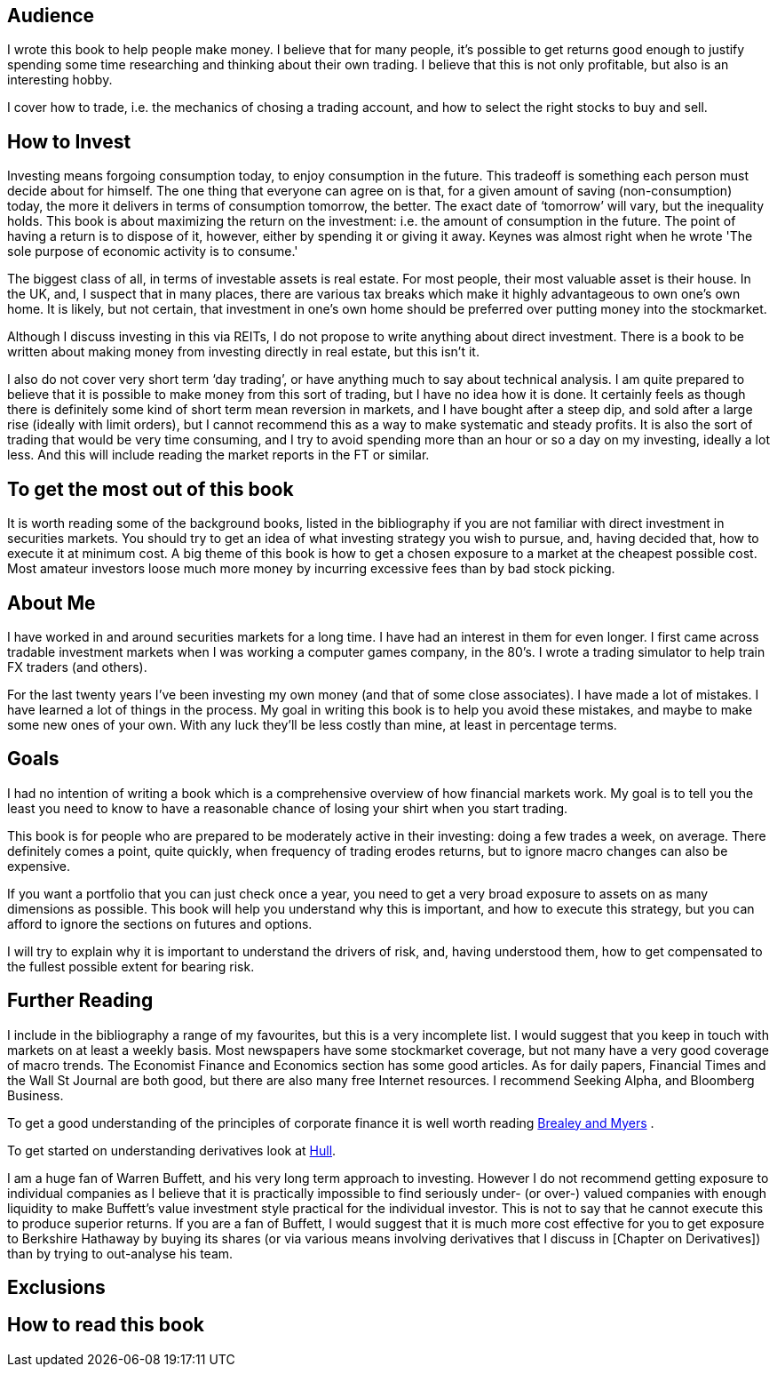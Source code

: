 [[audience]]
Audience
--------

I wrote this book to help people make money. 
I believe that for many people, it's possible to get returns good enough to justify spending some time researching and thinking about their own trading.
I believe that this is not only profitable, but also is an interesting hobby.

I cover how to trade, i.e. the mechanics of chosing a trading account, and how to select the right stocks to buy and sell. 
 
[[how-to-invest]]
How to Invest
-------------

Investing means forgoing consumption today, to enjoy consumption in the future.
This tradeoff is something each person must decide about for himself.
The one thing that everyone can agree on is that, for a given amount of saving (non-consumption) today,
the more it delivers in terms of consumption tomorrow, the better.
The exact date of '`tomorrow`' will vary, but the inequality holds.
This book is about maximizing the return on the investment: i.e. the amount of consumption in the future.
The point of having a return is to dispose of it, however, either by spending it or giving it away.
Keynes was almost right when he wrote 'The sole purpose of economic activity is to consume.'


The biggest class of all, in terms of investable assets is real estate. 
For most people, their most valuable asset is their house. 
In the UK, and, I suspect that in many places, there are various tax breaks which make it highly advantageous to own one's own home. It is likely, but not certain, that investment in one's own home should be preferred 
over putting money into the stockmarket.

Although I discuss investing in this via REITs, I do not propose to
write anything about direct investment. There is a book to be written
about making money from investing directly in real estate, but this
isn’t it.

I also do not cover very short term '`day  trading`', or have anything much
to say about technical analysis. I am quite prepared to believe that it
is possible to make money from this sort of trading, but I have no idea
how it is done. 
It certainly feels as though there is definitely some kind of short term mean reversion in markets, 
and I have bought after a steep dip, and sold after a large rise (ideally with limit orders), 
but I cannot recommend this as a way to make systematic and steady profits.
It is also the sort of trading that would be very time consuming, and I try to avoid
spending more than an hour or so a day on my investing, ideally a lot less. 
And this will include reading the market reports in the FT or similar.


[[to-get-the-most-out-of-this-book]]
To get the most out of this book
--------------------------------

It is worth reading some of the background books, listed in the
bibliography if you are not familiar with direct investment in securities markets.
You should try to get an idea of what investing strategy you wish to pursue, and,
having decided that, how to execute it at minimum cost. 
A big theme of this book is how to get a chosen exposure to a market at the cheapest possible cost.
Most amateur investors loose much more money by incurring excessive fees than by bad stock picking.


[[about-me]]
About Me
--------

I have worked in and around securities markets for a long time. I have
had an interest in them for even longer. I first came across tradable
investment markets when I was working a computer games company, in the
80’s. I wrote a trading simulator to help train FX traders (and others).

For the last twenty years I’ve been investing my own money (and that of
some close associates). I have made a lot of mistakes. I have learned a
lot of things in the process. My goal in writing this book is to help
you avoid these mistakes, and maybe to make some new ones of your own.
With any luck they’ll be less costly than mine, at least in percentage
terms.

[[goals]]
Goals
-----

I had no intention of writing a book which is a comprehensive overview
of how financial markets work. My goal is to tell you the least you need
to know to have a reasonable chance of losing your shirt when you start
trading.

This book is for people who are prepared to be moderately active in
their investing: doing a few trades a week, on average. There definitely
comes a point, quite quickly, when frequency of trading erodes returns,
but to ignore macro changes can also be expensive.

If you want a portfolio that you can just check once a year, you need to
get a very broad exposure to assets on as many dimensions as possible.
This book will help you understand why this is important, and how to
execute this strategy, but you can afford to ignore the sections on
futures and options.

I will try to explain why it is important to understand the drivers of risk, 
and, having understood them, how to get compensated to the fullest possible extent for bearing risk.


[[further-reading]]
Further Reading
---------------

I include in the bibliography a range of my favourites, but this is a
very incomplete list. I would suggest that you keep in touch with
markets on at least a weekly basis. Most newspapers have some
stockmarket coverage, but not many have a very good coverage of macro
trends. The Economist Finance and Economics section has some good
articles. As for daily papers, Financial Times and the Wall St Journal
are both good, but there are also many free Internet resources. I
recommend Seeking Alpha, and Bloomberg Business.

To get a good understanding of the principles of corporate finance it 
is well worth reading <<{{book.bibliography}}#brealey-and-myers, Brealey and Myers>> .

To get started on understanding derivatives look at <<{{book.bibliography}}#Hull, Hull>>.

I am a huge fan of Warren Buffett, and his very long term approach to investing. 
However I do not recommend getting exposure to individual companies as I believe that it is practically impossible to find seriously under- (or over-) valued companies with enough liquidity to make Buffett's value investment style practical for the individual investor. This is not to say that he cannot execute this to produce superior returns. 
If you are a fan of Buffett, I would suggest that it is much more cost effective for you to get exposure to Berkshire Hathaway by buying its shares (or via various means involving derivatives that I discuss in [Chapter on Derivatives]) than by trying to out-analyse his team.


[[exclusions]]
Exclusions
----------


[[how-to-read-this-book]]
How to read this book
---------------------

// Suggested order of chapters to read with notes on what can be skipped, linked to readers' experience  and interest.




